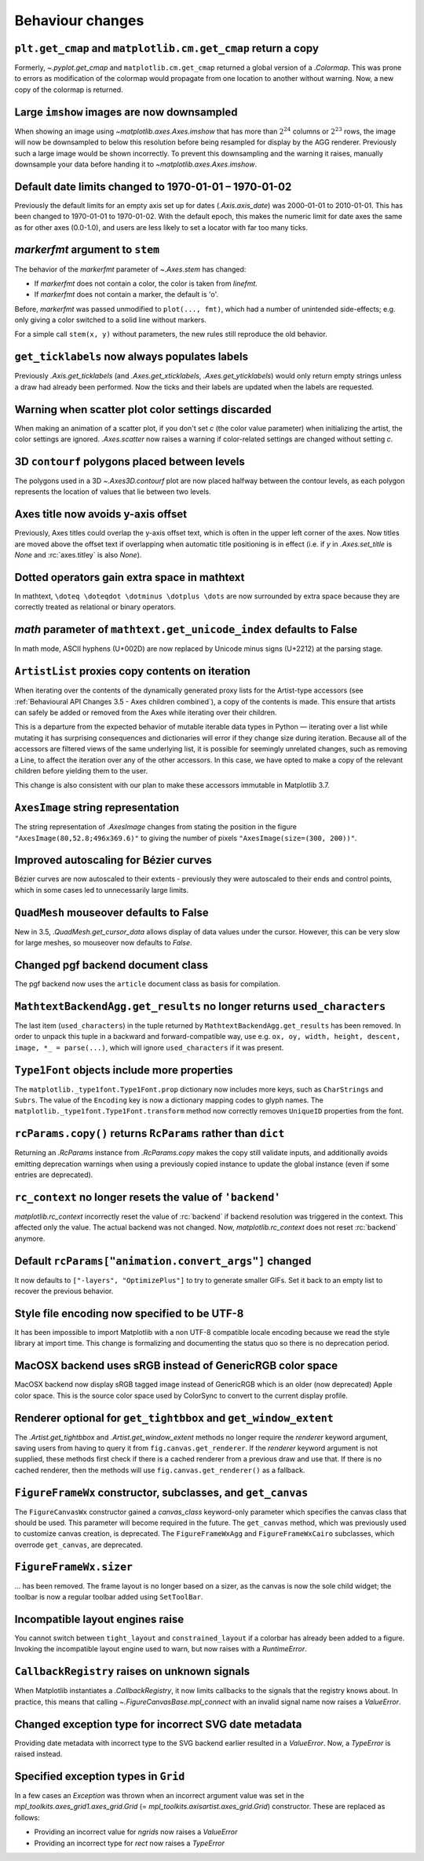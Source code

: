 Behaviour changes
-----------------

``plt.get_cmap`` and ``matplotlib.cm.get_cmap`` return a copy
~~~~~~~~~~~~~~~~~~~~~~~~~~~~~~~~~~~~~~~~~~~~~~~~~~~~~~~~~~~~~

Formerly, `~.pyplot.get_cmap` and ``matplotlib.cm.get_cmap`` returned a global version
of a `.Colormap`. This was prone to errors as modification of the colormap would
propagate from one location to another without warning. Now, a new copy of the colormap
is returned.

Large ``imshow`` images are now downsampled
~~~~~~~~~~~~~~~~~~~~~~~~~~~~~~~~~~~~~~~~~~~

When showing an image using `~matplotlib.axes.Axes.imshow` that has more than
:math:`2^{24}` columns or :math:`2^{23}` rows, the image will now be
downsampled to below this resolution before being resampled for display by the
AGG renderer. Previously such a large image would be shown incorrectly. To
prevent this downsampling and the warning it raises, manually downsample your
data before handing it to `~matplotlib.axes.Axes.imshow`.

Default date limits changed to 1970-01-01 – 1970-01-02
~~~~~~~~~~~~~~~~~~~~~~~~~~~~~~~~~~~~~~~~~~~~~~~~~~~~~~

Previously the default limits for an empty axis set up for dates
(`.Axis.axis_date`) was 2000-01-01 to 2010-01-01. This has been changed to
1970-01-01 to 1970-01-02. With the default epoch, this makes the numeric limit
for date axes the same as for other axes (0.0-1.0), and users are less likely
to set a locator with far too many ticks.

*markerfmt* argument to ``stem``
~~~~~~~~~~~~~~~~~~~~~~~~~~~~~~~~

The behavior of the *markerfmt* parameter of `~.Axes.stem` has changed:

- If *markerfmt* does not contain a color, the color is taken from *linefmt*.
- If *markerfmt* does not contain a marker, the default is 'o'.

Before, *markerfmt* was passed unmodified to ``plot(..., fmt)``, which had a
number of unintended side-effects; e.g. only giving a color switched to a solid
line without markers.

For a simple call ``stem(x, y)`` without parameters, the new rules still
reproduce the old behavior.

``get_ticklabels`` now always populates labels
~~~~~~~~~~~~~~~~~~~~~~~~~~~~~~~~~~~~~~~~~~~~~~

Previously `.Axis.get_ticklabels` (and `.Axes.get_xticklabels`,
`.Axes.get_yticklabels`) would only return empty strings unless a draw had
already been performed. Now the ticks and their labels are updated when the
labels are requested.

Warning when scatter plot color settings discarded
~~~~~~~~~~~~~~~~~~~~~~~~~~~~~~~~~~~~~~~~~~~~~~~~~~

When making an animation of a scatter plot, if you don't set *c* (the color
value parameter) when initializing the artist, the color settings are ignored.
`.Axes.scatter` now raises a warning if color-related settings are changed
without setting *c*.

3D ``contourf`` polygons placed between levels
~~~~~~~~~~~~~~~~~~~~~~~~~~~~~~~~~~~~~~~~~~~~~~

The polygons used in a 3D `~.Axes3D.contourf` plot are now placed halfway
between the contour levels, as each polygon represents the location of values
that lie between two levels.

Axes title now avoids y-axis offset
~~~~~~~~~~~~~~~~~~~~~~~~~~~~~~~~~~~

Previously, Axes titles could overlap the y-axis offset text, which is often in
the upper left corner of the axes. Now titles are moved above the offset text
if overlapping when automatic title positioning is in effect (i.e. if *y* in
`.Axes.set_title` is *None* and :rc:`axes.titley` is also *None*).

Dotted operators gain extra space in mathtext
~~~~~~~~~~~~~~~~~~~~~~~~~~~~~~~~~~~~~~~~~~~~~

In mathtext, ``\doteq \doteqdot \dotminus \dotplus \dots`` are now surrounded
by extra space because they are correctly treated as relational or binary
operators.

*math* parameter of ``mathtext.get_unicode_index`` defaults to False
~~~~~~~~~~~~~~~~~~~~~~~~~~~~~~~~~~~~~~~~~~~~~~~~~~~~~~~~~~~~~~~~~~~~

In math mode, ASCII hyphens (U+002D) are now replaced by Unicode minus signs
(U+2212) at the parsing stage.

``ArtistList`` proxies copy contents on iteration
~~~~~~~~~~~~~~~~~~~~~~~~~~~~~~~~~~~~~~~~~~~~~~~~~

When iterating over the contents of the dynamically generated proxy lists for
the Artist-type accessors (see :ref:`Behavioural API Changes 3.5 - Axes
children combined`), a copy of the contents is made. This ensure that artists
can safely be added or removed from the Axes while iterating over their
children.

This is a departure from the expected behavior of mutable iterable data types
in Python — iterating over a list while mutating it has surprising consequences
and dictionaries will error if they change size during iteration. Because all
of the accessors are filtered views of the same underlying list, it is possible
for seemingly unrelated changes, such as removing a Line, to affect the
iteration over any of the other accessors. In this case, we have opted to make
a copy of the relevant children before yielding them to the user.

This change is also consistent with our plan to make these accessors immutable
in Matplotlib 3.7.

``AxesImage`` string representation
~~~~~~~~~~~~~~~~~~~~~~~~~~~~~~~~~~~

The string representation of `.AxesImage` changes from stating the position in
the figure ``"AxesImage(80,52.8;496x369.6)"`` to giving the number of pixels
``"AxesImage(size=(300, 200))"``.

Improved autoscaling for Bézier curves
~~~~~~~~~~~~~~~~~~~~~~~~~~~~~~~~~~~~~~

Bézier curves are now autoscaled to their extents - previously they were
autoscaled to their ends and control points, which in some cases led to
unnecessarily large limits.

``QuadMesh`` mouseover defaults to False
~~~~~~~~~~~~~~~~~~~~~~~~~~~~~~~~~~~~~~~~

New in 3.5, `.QuadMesh.get_cursor_data` allows display of data values under the
cursor. However, this can be very slow for large meshes, so mouseover now
defaults to *False*.

Changed pgf backend document class
~~~~~~~~~~~~~~~~~~~~~~~~~~~~~~~~~~

The pgf backend now uses the ``article`` document class as basis for
compilation.

``MathtextBackendAgg.get_results`` no longer returns ``used_characters``
~~~~~~~~~~~~~~~~~~~~~~~~~~~~~~~~~~~~~~~~~~~~~~~~~~~~~~~~~~~~~~~~~~~~~~~~

The last item (``used_characters``) in the tuple returned by
``MathtextBackendAgg.get_results`` has been removed. In order to unpack this
tuple in a backward and forward-compatible way, use e.g. ``ox, oy, width,
height, descent, image, *_ = parse(...)``, which will ignore
``used_characters`` if it was present.

``Type1Font`` objects include more properties
~~~~~~~~~~~~~~~~~~~~~~~~~~~~~~~~~~~~~~~~~~~~~

The ``matplotlib._type1font.Type1Font.prop`` dictionary now includes more keys,
such as ``CharStrings`` and ``Subrs``. The value of the ``Encoding`` key is now
a dictionary mapping codes to glyph names. The
``matplotlib._type1font.Type1Font.transform`` method now correctly removes
``UniqueID`` properties from the font.

``rcParams.copy()`` returns ``RcParams`` rather than ``dict``
~~~~~~~~~~~~~~~~~~~~~~~~~~~~~~~~~~~~~~~~~~~~~~~~~~~~~~~~~~~~~

Returning an `.RcParams` instance from `.RcParams.copy` makes the copy still
validate inputs, and additionally avoids emitting deprecation warnings when
using a previously copied instance to update the global instance (even if some
entries are deprecated).

``rc_context`` no longer resets the value of ``'backend'``
~~~~~~~~~~~~~~~~~~~~~~~~~~~~~~~~~~~~~~~~~~~~~~~~~~~~~~~~~~

`matplotlib.rc_context` incorrectly reset the value of :rc:`backend` if backend
resolution was triggered in the context. This affected only the value. The
actual backend was not changed. Now, `matplotlib.rc_context` does not reset
:rc:`backend` anymore.

Default ``rcParams["animation.convert_args"]`` changed
~~~~~~~~~~~~~~~~~~~~~~~~~~~~~~~~~~~~~~~~~~~~~~~~~~~~~~

It now defaults to ``["-layers", "OptimizePlus"]`` to try to generate smaller
GIFs. Set it back to an empty list to recover the previous behavior.

Style file encoding now specified to be UTF-8
~~~~~~~~~~~~~~~~~~~~~~~~~~~~~~~~~~~~~~~~~~~~~

It has been impossible to import Matplotlib with a non UTF-8 compatible locale
encoding because we read the style library at import time. This change is
formalizing and documenting the status quo so there is no deprecation period.

MacOSX backend uses sRGB instead of GenericRGB color space
~~~~~~~~~~~~~~~~~~~~~~~~~~~~~~~~~~~~~~~~~~~~~~~~~~~~~~~~~~

MacOSX backend now display sRGB tagged image instead of GenericRGB which is an
older (now deprecated) Apple color space. This is the source color space used
by ColorSync to convert to the current display profile.

Renderer optional for ``get_tightbbox`` and ``get_window_extent``
~~~~~~~~~~~~~~~~~~~~~~~~~~~~~~~~~~~~~~~~~~~~~~~~~~~~~~~~~~~~~~~~~

The `.Artist.get_tightbbox` and `.Artist.get_window_extent` methods no longer
require the *renderer* keyword argument, saving users from having to query it
from ``fig.canvas.get_renderer``. If the *renderer* keyword argument is not
supplied, these methods first check if there is a cached renderer from a
previous draw and use that. If there is no cached renderer, then the methods
will use ``fig.canvas.get_renderer()`` as a fallback.

``FigureFrameWx`` constructor, subclasses, and ``get_canvas``
~~~~~~~~~~~~~~~~~~~~~~~~~~~~~~~~~~~~~~~~~~~~~~~~~~~~~~~~~~~~~

The ``FigureCanvasWx`` constructor gained a *canvas_class* keyword-only
parameter which specifies the canvas class that should be used. This parameter
will become required in the future. The ``get_canvas`` method, which was
previously used to customize canvas creation, is deprecated. The
``FigureFrameWxAgg`` and ``FigureFrameWxCairo`` subclasses, which overrode
``get_canvas``, are deprecated.

``FigureFrameWx.sizer``
~~~~~~~~~~~~~~~~~~~~~~~

... has been removed. The frame layout is no longer based on a sizer, as the
canvas is now the sole child widget; the toolbar is now a regular toolbar added
using ``SetToolBar``.

Incompatible layout engines raise
~~~~~~~~~~~~~~~~~~~~~~~~~~~~~~~~~

You cannot switch between ``tight_layout`` and ``constrained_layout`` if a
colorbar has already been added to a figure. Invoking the incompatible layout
engine used to warn, but now raises with a `RuntimeError`.

``CallbackRegistry`` raises on unknown signals
~~~~~~~~~~~~~~~~~~~~~~~~~~~~~~~~~~~~~~~~~~~~~~

When Matplotlib instantiates a `.CallbackRegistry`, it now limits callbacks to
the signals that the registry knows about. In practice, this means that calling
`~.FigureCanvasBase.mpl_connect` with an invalid signal name now raises a
`ValueError`.

Changed exception type for incorrect SVG date metadata
~~~~~~~~~~~~~~~~~~~~~~~~~~~~~~~~~~~~~~~~~~~~~~~~~~~~~~

Providing date metadata with incorrect type to the SVG backend earlier resulted
in a `ValueError`. Now, a `TypeError` is raised instead.

Specified exception types in ``Grid``
~~~~~~~~~~~~~~~~~~~~~~~~~~~~~~~~~~~~~

In a few cases an `Exception` was thrown when an incorrect argument value was
set in the `mpl_toolkits.axes_grid1.axes_grid.Grid` (=
`mpl_toolkits.axisartist.axes_grid.Grid`) constructor. These are replaced as
follows:

* Providing an incorrect value for *ngrids* now raises a `ValueError`
* Providing an incorrect type for *rect* now raises a `TypeError`
